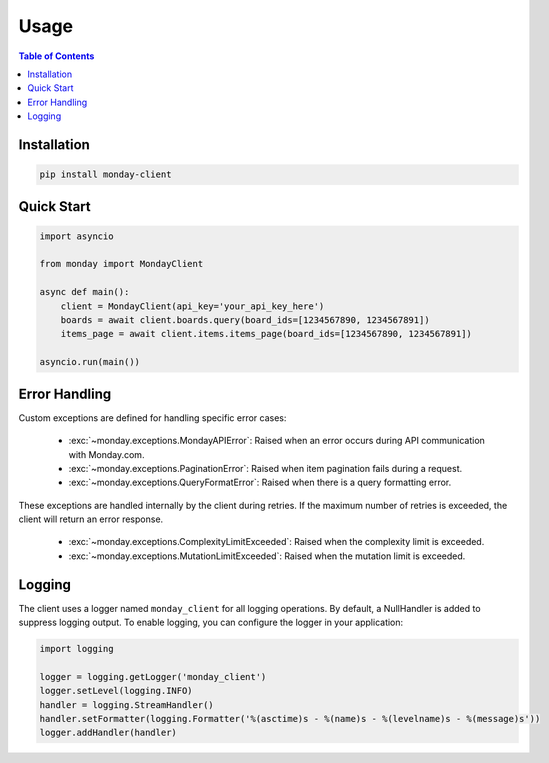 .. 
   This file is part of monday-client.
   
   Copyright (C) 2024 Leet Cyber Security <https://leetcybersecurity.com/>
   
   monday-client is free software: you can redistribute it and/or modify
   it under the terms of the GNU General Public License as published by
   the Free Software Foundation, either version 3 of the License, or
   (at your option) any later version.
   
   monday-client is distributed in the hope that it will be useful,
   but WITHOUT ANY WARRANTY; without even the implied warranty of
   MERCHANTABILITY or FITNESS FOR A PARTICULAR PURPOSE. See the
   GNU General Public License for more details.
   
   You should have received a copy of the GNU General Public License
   along with monday-client. If not, see <https://www.gnu.org/licenses/>.

Usage
=====

.. contents:: Table of Contents
   :depth: 2
   :local:

Installation
------------

.. code-block:: bash

    pip install monday-client

Quick Start
-----------

.. code-block:: python

    import asyncio

    from monday import MondayClient

    async def main():
        client = MondayClient(api_key='your_api_key_here')
        boards = await client.boards.query(board_ids=[1234567890, 1234567891])
        items_page = await client.items.items_page(board_ids=[1234567890, 1234567891])

    asyncio.run(main())

Error Handling
--------------

Custom exceptions are defined for handling specific error cases:

    * :exc:`~monday.exceptions.MondayAPIError`: Raised when an error occurs during API communication with Monday.com.
    * :exc:`~monday.exceptions.PaginationError`: Raised when item pagination fails during a request.
    * :exc:`~monday.exceptions.QueryFormatError`: Raised when there is a query formatting error.

These exceptions are handled internally by the client during retries. If the maximum number of retries is exceeded, the client will return an error response.

    * :exc:`~monday.exceptions.ComplexityLimitExceeded`: Raised when the complexity limit is exceeded.
    * :exc:`~monday.exceptions.MutationLimitExceeded`: Raised when the mutation limit is exceeded.

Logging
-------

The client uses a logger named ``monday_client`` for all logging operations. By default, a NullHandler is added to suppress logging output. To enable logging, you can configure the logger in your application:

.. code-block:: python

    import logging

    logger = logging.getLogger('monday_client')
    logger.setLevel(logging.INFO)
    handler = logging.StreamHandler()
    handler.setFormatter(logging.Formatter('%(asctime)s - %(name)s - %(levelname)s - %(message)s'))
    logger.addHandler(handler)